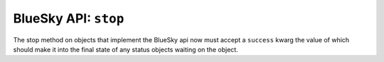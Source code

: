 BlueSky API: ``stop``
=====================

The stop method on objects that implement the BlueSky api now must
accept a ``success`` kwarg the value of which should make it into the
final state of any status objects waiting on the object.
